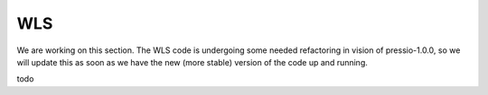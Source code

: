 WLS
===

We are working on this section.
The WLS code is undergoing some needed refactoring in vision of pressio-1.0.0, so we will update
this as soon as we have the new (more stable) version of the code up and running.

\todo

